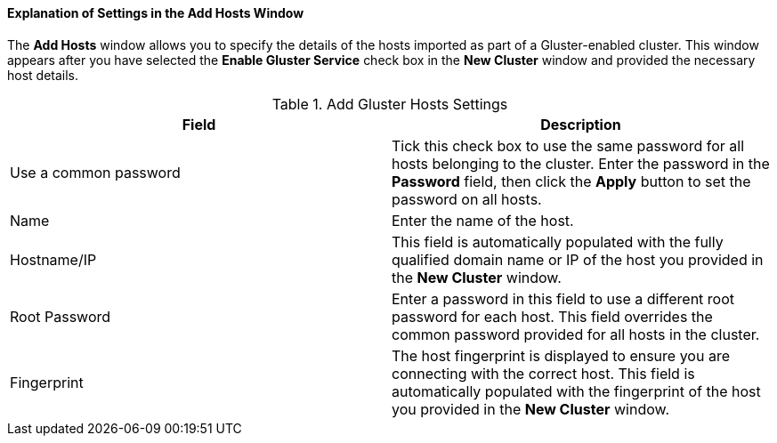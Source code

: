 [id="Explanation_of_Settings_in_the_Add_Hosts_Window_{context}"]
==== Explanation of Settings in the Add Hosts Window

The *Add Hosts* window allows you to specify the details of the hosts imported as part of a Gluster-enabled cluster. This window appears after you have selected the *Enable Gluster Service* check box in the *New Cluster* window and provided the necessary host details.

[id="Add_Gluster_Hosts_{context}"]

.Add Gluster Hosts Settings
[options="header"]
|===
|Field |Description
|Use a common password |Tick this check box to use the same password for all hosts belonging to the cluster. Enter the password in the *Password* field, then click the *Apply* button to set the password on all hosts.
|Name |Enter the name of the host.
|Hostname/IP |This field is automatically populated with the fully qualified domain name or IP of the host you provided in the *New Cluster* window.
|Root Password |Enter a password in this field to use a different root password for each host. This field overrides the common password provided for all hosts in the cluster.
|Fingerprint |The host fingerprint is displayed to ensure you are connecting with the correct host. This field is automatically populated with the fingerprint of the host you provided in the *New Cluster* window.
|===
